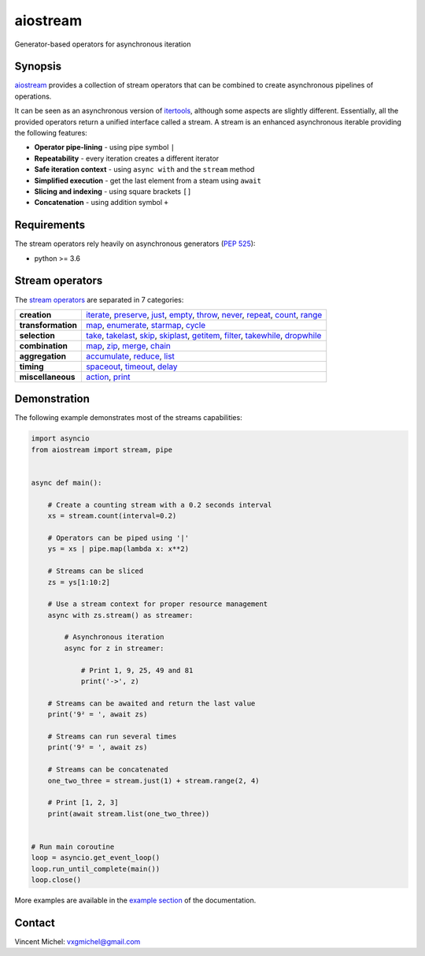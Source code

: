 aiostream
=========

.. image:: https://img.shields.io/badge/docs-python_hosted-brightgreen.svg
   :target: http://pythonhosted.org/aiostream
   :alt:

.. image:: https://coveralls.io/repos/github/vxgmichel/aiostream/badge.svg?branch=master
   :target: https://coveralls.io/github/vxgmichel/aiostream?branch=master
   :alt:

.. image:: https://travis-ci.org/vxgmichel/aiostream.svg?branch=master
   :target: https://travis-ci.org/vxgmichel/aiostream
   :alt:

.. image:: https://img.shields.io/pypi/v/aiostream.svg
   :target: https://pypi.python.org/pypi/aiostream
   :alt:

.. image:: https://img.shields.io/pypi/pyversions/aiostream.svg
   :target: https://pypi.python.org/pypi/aiostream/
   :alt:

Generator-based operators for asynchronous iteration


Synopsis
--------

aiostream_ provides a collection of stream operators that can be combined to create
asynchronous pipelines of operations.

It can be seen as an asynchronous version of itertools_, although some aspects are slightly different.
Essentially, all the provided operators return a unified interface called a stream.
A stream is an enhanced asynchronous iterable providing the following features:

- **Operator pipe-lining** - using pipe symbol ``|``
- **Repeatability** - every iteration creates a different iterator
- **Safe iteration context** - using ``async with`` and the ``stream`` method
- **Simplified execution** - get the last element from a steam using ``await``
- **Slicing and indexing** - using square brackets ``[]``
- **Concatenation** - using addition symbol ``+``


Requirements
------------

The stream operators rely heavily on asynchronous generators (`PEP 525`_):

- python >= 3.6


Stream operators
----------------

The `stream operators`_ are separated in 7 categories:

+--------------------+--------------------------------------------------------------------------------+
| **creation**       | iterate_, preserve_, just_, empty_, throw_, never_, repeat_, count_, range_    |
+--------------------+--------------------------------------------------------------------------------+
| **transformation** | map_, enumerate_, starmap_, cycle_                                             |
+--------------------+--------------------------------------------------------------------------------+
| **selection**      | take_, takelast_, skip_, skiplast_, getitem_, filter_, takewhile_, dropwhile_  |
+--------------------+--------------------------------------------------------------------------------+
| **combination**    | map_, zip_, merge_, chain_                                                     |
+--------------------+--------------------------------------------------------------------------------+
| **aggregation**    | accumulate_, reduce_, list_                                                    |
+--------------------+--------------------------------------------------------------------------------+
| **timing**         | spaceout_, timeout_, delay_                                                    |
+--------------------+--------------------------------------------------------------------------------+
| **miscellaneous**  | action_, print_                                                                |
+--------------------+--------------------------------------------------------------------------------+


Demonstration
-------------

The following example demonstrates most of the streams capabilities:

.. sourcecode:: python

    import asyncio
    from aiostream import stream, pipe


    async def main():

        # Create a counting stream with a 0.2 seconds interval
        xs = stream.count(interval=0.2)

        # Operators can be piped using '|'
        ys = xs | pipe.map(lambda x: x**2)

        # Streams can be sliced
        zs = ys[1:10:2]

        # Use a stream context for proper resource management
        async with zs.stream() as streamer:

            # Asynchronous iteration
            async for z in streamer:

                # Print 1, 9, 25, 49 and 81
                print('->', z)

        # Streams can be awaited and return the last value
        print('9² = ', await zs)

        # Streams can run several times
        print('9² = ', await zs)

        # Streams can be concatenated
        one_two_three = stream.just(1) + stream.range(2, 4)

        # Print [1, 2, 3]
        print(await stream.list(one_two_three))


    # Run main coroutine
    loop = asyncio.get_event_loop()
    loop.run_until_complete(main())
    loop.close()

More examples are available in the `example section`_ of the documentation.


Contact
-------

Vincent Michel: vxgmichel@gmail.com


.. _aiostream: https://github.com/vxgmichel/aiostream
.. _PEP 525: http://www.python.org/dev/peps/pep-0525/
.. _Rx: http://reactivex.io/
.. _aioreactive: http://github.com/dbrattli/aioreactive
.. _itertools: http://docs.python.org/3/library/itertools.html

.. _stream operators: http://pythonhosted.org/aiostream/operators.html
.. _example section: http://pythonhosted.org/aiostream/examples.html

.. _iterate: http://pythonhosted.org/aiostream/operators.html#aiostream.stream.iterate
.. _preserve: http://pythonhosted.org/aiostream/operators.html#aiostream.stream.preserve
.. _just: http://pythonhosted.org/aiostream/operators.html#aiostream.stream.just
.. _throw: http://pythonhosted.org/aiostream/operators.html#aiostream.stream.throw
.. _empty: http://pythonhosted.org/aiostream/operators.html#aiostream.stream.empty
.. _never: http://pythonhosted.org/aiostream/operators.html#aiostream.stream.never
.. _repeat: http://pythonhosted.org/aiostream/operators.html#aiostream.stream.repeat
.. _range: http://pythonhosted.org/aiostream/operators.html#aiostream.stream.range
.. _count: http://pythonhosted.org/aiostream/operators.html#aiostream.stream.count
.. _map: http://pythonhosted.org/aiostream/operators.html#aiostream.stream.map
.. _enumerate: http://pythonhosted.org/aiostream/operators.html#aiostream.stream.enumerate
.. _starmap: http://pythonhosted.org/aiostream/operators.html#aiostream.stream.starmap
.. _cycle: http://pythonhosted.org/aiostream/operators.html#aiostream.stream.cycle
.. _take: http://pythonhosted.org/aiostream/operators.html#aiostream.stream.take
.. _takelast: http://pythonhosted.org/aiostream/operators.html#aiostream.stream.takelast
.. _skip: http://pythonhosted.org/aiostream/operators.html#aiostream.stream.skip
.. _skiplast: http://pythonhosted.org/aiostream/operators.html#aiostream.stream.skiplast
.. _getitem: http://pythonhosted.org/aiostream/operators.html#aiostream.stream.getitem
.. _filter: http://pythonhosted.org/aiostream/operators.html#aiostream.stream.filter
.. _dropwhile: http://pythonhosted.org/aiostream/operators.html#aiostream.stream.dropwhile
.. _takewhile: http://pythonhosted.org/aiostream/operators.html#aiostream.stream.takewhile
.. _chain: http://pythonhosted.org/aiostream/operators.html#aiostream.stream.chain
.. _zip: http://pythonhosted.org/aiostream/operators.html#aiostream.stream.zip
.. _merge: http://pythonhosted.org/aiostream/operators.html#aiostream.stream.merge
.. _accumulate: http://pythonhosted.org/aiostream/operators.html#aiostream.stream.accumulate
.. _reduce: http://pythonhosted.org/aiostream/operators.html#aiostream.stream.reduce
.. _list: http://pythonhosted.org/aiostream/operators.html#aiostream.stream.list
.. _spaceout: http://pythonhosted.org/aiostream/operators.html#aiostream.stream.spaceout
.. _delay: http://pythonhosted.org/aiostream/operators.html#aiostream.stream.delay
.. _timeout: http://pythonhosted.org/aiostream/operators.html#aiostream.stream.timeout
.. _action: http://pythonhosted.org/aiostream/operators.html#aiostream.stream.action
.. _print: http://pythonhosted.org/aiostream/operators.html#aiostream.stream.print
